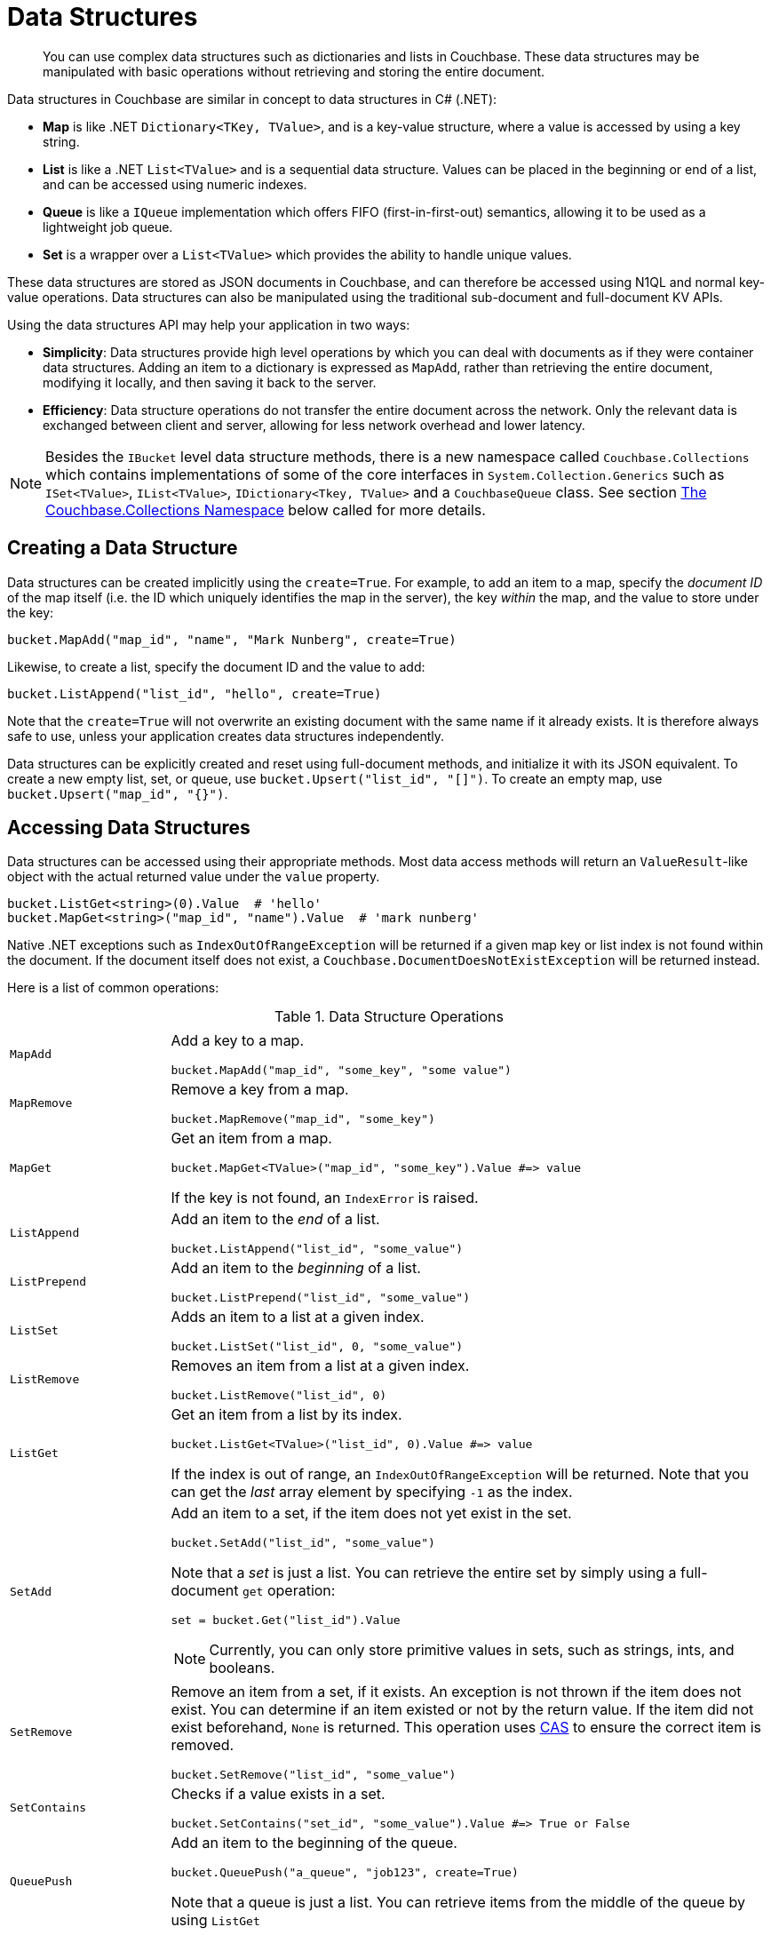 = Data Structures

[abstract]
You can use complex data structures such as dictionaries and lists in Couchbase.
These data structures may be manipulated with basic operations without retrieving and storing the entire document.

Data structures in Couchbase are similar in concept to data structures in C# (.NET):

* *Map* is like .NET `Dictionary<TKey, TValue>`, and is a key-value structure, where a value is accessed by using a key string.
* *List* is like a .NET `List<TValue>` and is a sequential data structure.
Values can be placed in the beginning or end of a list, and can be accessed using numeric indexes.
* *Queue* is like a `IQueue` implementation which offers FIFO (first-in-first-out) semantics, allowing it to be used as a lightweight job queue.
* *Set* is a wrapper over a `List<TValue>` which provides the ability to handle unique values.

These data structures are stored as JSON documents in Couchbase, and can therefore be accessed using N1QL and normal key-value operations.
Data structures can also be manipulated using the traditional sub-document and full-document KV APIs.

Using the data structures API may help your application in two ways:

* *Simplicity*: Data structures provide high level operations by which you can deal with documents as if they were container data structures.
Adding an item to a dictionary is expressed as `MapAdd`, rather than retrieving the entire document, modifying it locally, and then saving it back to the server.
* *Efficiency*: Data structure operations do not transfer the entire document across the network.
Only the relevant data is exchanged between client and server, allowing for less network overhead and lower latency.

NOTE: Besides the [.api]`IBucket` level data structure methods, there is a new namespace called [.api]`Couchbase.Collections` which contains implementations of some of the core interfaces in [.api]`System.Collection.Generics` such as [.api]`ISet<TValue>`, [.api]`IList<TValue>`, [.api]`IDictionary<Tkey, TValue>` and a [.api]`CouchbaseQueue` class.
See section <<couchbase-collections,The Couchbase.Collections Namespace>> below called for more details.

== Creating a Data Structure

Data structures can be created implicitly using the [.opt]`create=True`.
For example, to add an item to a map, specify the _document ID_ of the map itself (i.e.
the ID which uniquely identifies the map in the server), the key _within_ the map, and the value to store under the key:

[source,csharp]
----
bucket.MapAdd("map_id", "name", "Mark Nunberg", create=True)
----

Likewise, to create a list, specify the document ID and the value to add:

[source,csharp]
----
bucket.ListAppend("list_id", "hello", create=True)
----

Note that the [.opt]`create=True` will not overwrite an existing document with the same name if it already exists.
It is therefore always safe to use, unless your application creates data structures independently.

Data structures can be explicitly created and reset using full-document methods, and initialize it with its JSON equivalent.
To create a new empty list, set, or queue, use `bucket.Upsert("list_id", "[]")`.
To create an empty map, use `bucket.Upsert("map_id", "{}")`.

== Accessing Data Structures

Data structures can be accessed using their appropriate methods.
Most data access methods will return an [.api]`ValueResult`-like object with the actual returned value under the [.var]`value` property.

[source,csharp]
----
bucket.ListGet<string>(0).Value  # 'hello'
bucket.MapGet<string>("map_id", "name").Value  # 'mark nunberg'
----

Native .NET exceptions such as [.api]`IndexOutOfRangeException` will be returned if a given map key or list index is not found within the document.
If the document itself does not exist, a [.api]`Couchbase.DocumentDoesNotExistException` will be returned instead.

Here is a list of common operations:

.Data Structure Operations
[cols="25,94"]
|===
| |

| [.api]`MapAdd`
a|
Add a key to a map.

[source,csharp]
----
bucket.MapAdd("map_id", "some_key", "some value")
----

| [.api]`MapRemove`
a|
Remove a key from a map.

[source,csharp]
----
bucket.MapRemove("map_id", "some_key")
----

| [.api]`MapGet`
a|
Get an item from a map.

[source,csharp]
----
bucket.MapGet<TValue>("map_id", "some_key").Value #=> value
----

If the key is not found, an [.api]`IndexError` is raised.

| [.api]`ListAppend`
a|
Add an item to the _end_ of a list.

[source,csharp]
----
bucket.ListAppend("list_id", "some_value")
----

| [.api]`ListPrepend`
a|
Add an item to the _beginning_ of a list.

[source,csharp]
----
bucket.ListPrepend("list_id", "some_value")
----

| [.api]`ListSet`
a|
Adds an item to a list at a given index.

[source,csharp]
----
bucket.ListSet("list_id", 0, "some_value")
----

| [.api]`ListRemove`
a|
Removes an item from a list at a given index.

[source,csharp]
----
bucket.ListRemove("list_id", 0)
----

| [.api]`ListGet`
a|
Get an item from a list by its index.

[source,csharp]
----
bucket.ListGet<TValue>("list_id", 0).Value #=> value
----

If the index is out of range, an [.api]`IndexOutOfRangeException` will be returned.
Note that you can get the _last_ array element by specifying `-1` as the index.

| [.api]`SetAdd`
a|
Add an item to a set, if the item does not yet exist in the set.

[source,csharp]
----
bucket.SetAdd("list_id", "some_value")
----

Note that a _set_ is just a list.
You can retrieve the entire set by simply using a full-document [.api]`get` operation:

[source,csharp]
----
set = bucket.Get("list_id").Value
----

NOTE: Currently, you can only store primitive values in sets, such as strings, ints, and booleans.

| [.api]`SetRemove`
a|
Remove an item from a set, if it exists.
An exception is not thrown if the item does not exist.
You can determine if an item existed or not by the return value.
If the item did not exist beforehand, `None` is returned.
This operation uses xref:concurrent-mutations-cluster.adoc[CAS] to ensure the correct item is removed.

[source,csharp]
----
bucket.SetRemove("list_id", "some_value")
----

| [.api]`SetContains`
a|
Checks if a value exists in a set.

[source,csharp]
----
bucket.SetContains("set_id", "some_value").Value #=> True or False
----

| [.api]`QueuePush`
a|
Add an item to the beginning of the queue.

[source,csharp]
----
bucket.QueuePush("a_queue", "job123", create=True)
----

Note that a queue is just a list.
You can retrieve items from the middle of the queue by using [.api]`ListGet`

| [.api]`QueuePop`
a|
Remove an item from the end queue and return it.
This operation uses xref:concurrent-mutations-cluster.adoc[CAS] to ensure no two processs can retrieve the same item.

[source,csharp]
----
item = bucket.QueuePop("a_queue").Value #=> 'job123'
----

If the queue is empty, then a [.api]`couchbase.exceptions.QueueEmpty` error is thrown.

| [.api]`MapSize`, [.api]`ListSize`, [.api]`SetSize`, [.api]`QueueSize`
a|
These methods get the length of the data structure.
For maps, this is the number of key-value pairs inside the map.
For lists, queues, and sets, this is the number of elements in the structure.

[source,csharp]
----
len = bucket.ListSize('a_list').Value #=> 42
----
|===

Note that there are only *two* basic types: map and list.
Types such as _queue_ and _set_ are merely derivatives of _list_.

== Data Structures and Key-Value APIs

Data structures can be accessed using key-value APIs as well.
In fact, the data structure API is actually a client-side wrapper _around_ the key-value and sub-document API.
Most of the data structure APIs wrap the sub-document API directly.

NOTE: Because the data structure API is just a wrapper around the various key-value APIs, you are free to switch between them in your code.

[#couchbase-collections]
== The Couchbase.Collections Namespace

In addition to the [.api]`IBucket` level methods for working with Data Structures, the .NET SDK also has implementations of [.api]`System.Collection.Generic` interfaces for Sets, Lists, Queues and Dictionaries.
Instead of maintaining in-memory storage, these implementations persist to Couchbase Server as a JSON document as the structure is modified.

NOTE: These classes are idiomatic to the .NET framework and thus are available to the SDK.
Other SDKs may or may not support equivalents and/or have implementations that are platform idiomatic.

== [.api]`CouchbaseSet<TValue>`

This class is an implementation of [.api]`ISet<TValue>` and represents a set, which is a data structure that can store certain values in any order without duplicates.
The underlying storage medium is a JSON document with a single array: "[]".
The CouchbaseSet supports the following operations:

[cols="100,167"]
|===
| *Method*
| *Description*

| [.api]`GetEnumerator`
| Returns an enumerator that iterates through the collection.

| [.api]`Add(TValue)`
| Adds a value to the set.

| [.api]`Clear()`
| Removes all values from the set.

| [.api]`Contains(TValue)`
| Checks if an items exists within the set.

| [.api]`CopyTo(TArray, startIndex)`
| Copies the set to another array at a given index.

| [.api]`Remove(TValue)`
| Removes an item from the set.

| [.api]`Count`
| Returns the total number of items int the set.

| [.api]`SetEquals(IEnumerable<Tvalue>)`
| Compares two sets.

| [.api]`Overlaps(IEnumerable<Tvalue>)`
| Determines whether the current set overlaps with the specified collection.

| [.api]`IsSupersetOf(IEnumerable<TValue>)`
| Determines whether the current set is a superset of a specified collection.

| [.api]`IsSubsetOf(IEnumerable<TValue> other)`
| Determines whether a set is a subset of a specified collection.

| [.api]`SymmetricExceptWith(IEnumerable<TValue>)`
| Modifies the current set so that it contains only elements that are present either in the current set or in the specified collection, but not both.

| [.api]`ExceptWith(IEnumerable<TValue>)`
| Removes all elements in the specified collection from the current set.

| [.api]`IntersectWith(IEnumerable<TValue>)`
| Modifies the current set so that it contains only elements that are also in a specified collection.

| [.api]`UnionWith(IEnumerable<TValue>)`
| Modifies the current set so that it contains all elements that are present in the current set, in the specified collection, or in both.
|===

Here is an example of using the [.api]`CouchbaseSet`:

[source,csharp]
----
public class Poco
{
    public string Key { get; set; }
    public string Name { get; set; }
    protected bool Equals(Poco other)
    {
        return string.Equals(Key, other.Key, StringComparison.OrdinalIgnoreCase);
    }
    public override bool Equals(object obj)
    {
        if (ReferenceEquals(null, obj)) return false;
        if (ReferenceEquals(this, obj)) return true;
        if (obj.GetType() != this.GetType()) return false;
        return Equals((Poco) obj);
    }
    public override int GetHashCode()
    {
        return (Key != null ? StringComparer.OrdinalIgnoreCase.GetHashCode(Key) : 0);
    }
}

var collection = new CouchbaseSet<Poco>(_bucket, "pocos");
collection.Add(new Poco { Key = "poco1", Name = "Poco-pica" });
collection.Remove(new Poco {Key = "poco1", Name = "Poco-pica"});

var exists = collection.Contains(new Poco {Key = "poco1", Name = "Poco-pica"});
foreach(var poco in collection){ Console.WriteLine(poco);}
----

The Poco class overrides [.api]`Equals()` and [.api]`GetHashCode()` will be used henceforth in each example.

== CouchbaseDictionary<TKey, TValue>

The [.api]`CouchbaseDictionary` class is an implementation of [.api]`IDictionary<TKey, TValue>` which stores its values as a hash map in a JSON document in Couchbase.
It supports the following operations:

[cols="50,67"]
|===
| *Method*
| *Description*

| [.api]`Key`
| Gets the key for this document.

| [.api]`GetEnumerator()`
| Returns an enumerator that iterates through the collection.

| [.api]`Add(KeyValuePair<TKey, TValue>)`
| Adds an item to the hash map.

| [.api]`Clear()`
| Removes all items from the hash map.

| [.api]`Contains(KeyValuePair<TKey, TValue>)`
| Determines if an item exists within the hash map.

| [.api]`CopyTo(KeyValuePair<TKey, TValue>[], arrayIndex)`
| Copies the values to an array starting at an index.

| [.api]`Remove(KeyValuePair<TKey, TValue> item)`
| Removes an item from the hash map.

| [.api]`Count`
| Returns the total number of items into the hash map.

| [.api]`Add(TKey key, TValue value)`
| Adds an item to the hash map.

| [.api]`Remove(TKey key)`
| Removes an item from the hash map.

| [.api]`TryGetValue(TKey key, out TValue value)`
| Gets a value from the hash map at a given key.

| [.api]`this[TKey key]`
| Indexer - gets a value from the hash map at a given key.

| Keys[.api]````
| Get all of the keys in the document.

| [.api]`Values`
| Get all of the values in the document.
|===

Here is an example using the CouchbaseDictionary<TKey, TValue>:

[source,csharp]
----
var dictionary = new CouchbaseDictionary<string, Poco>(_bucket, key);
dictionary.Add("somekey1", new Poco { Name = "poco1" });
dictionary.Add("somekey2", new Poco { Name = "poco2" });
var removed = dictionary.Remove("somekey2");

foreach(var kv in dictionary)
{
    Console.WriteLine("{0}=>{1}", kv.Key, kv.Value);
}
----

== CouchbaseList<TValue>

The [.api]`CouchbaseList<TValue>` is an implementation of [.api]`IList<TValue>` and represents a list of items including duplicates.
It supports the following operations:

[cols="20925,47888"]
|===
| *Method*
| *Description*

| [.api]`Key`
| Gets the key for this document.

| [.api]`Add(T item)`
| Adds an item to the list.

| [.api]`GetEnumerator()`
| Returns an enumerator that iterates through the collection.

| [.api]`Contains(T item)`
| Determines if an item exists in the list.

| [.api]`Remove(T item)`
| Removes an item from the list.

| [.api]`IndexOf(T item)`
| Gets the index of an item in the list.

| [.api]`Insert(int index, T item)`
| Inserts an item into the list at a given index.

| [.api]`RemoveAt(int index)`
| Removes an item from the list at a given index.

| [.api]`this[int index]`
| Indexer - gets an item in the list at a given index.

| [.api]`Get(int index)`
| Gets an item in the list at a given index.

| [.api]`Clear()`
| Removes all items from the list.

| [.api]`Count`
| Returns the total number of items into the list.
|===

Here is an example using the [.api]`CouchbaseList<TValue>`:

[source,csharp]
----
var collection = new CouchbaseList<Poco>(_bucket, "BucketListTests_Test_Enumeration");

var numItems = 5;
for (var i = 0; i < numItems; i++)
{
    collection.Add(new Poco {Key = "poco"+i, Name = "Poco-pica"+i});
}

foreach (var poco in collection)
{
    Console.WriteLine(poco);
}
----

== CouchbaseQueue<TValue>

The [.api]`CouchbaseQueue<TValue>` is implementation of a Queue data structure and offers similar functionality to [.api]`System.Collections.Generic.Queue<TValue>`.
It offers the following operations:

[cols="111,100"]
|===
| *Method*
| *Description*

| [.api]`Key`
| Gets the key for this document.

| [.api]`GetEnumerator()`
| Returns an enumerator that iterates through the collection.

| [.api]`Clear()`
| Removes all items from the queue.

| [.api]`CopyTo(KeyValuePair<TKey, TValue>[], arrayIndex)`
| Copies the values to an array starting at an index.

| [.api]`Dequeue()`
| Removes and returns the object at the beginning of the queue.
This operation uses xref:concurrent-mutations-cluster.adoc[CAS] to ensure no two calls gets the same item.

| [.api]`Enqueue(T item)`
| Adds an object to the end of the queue.

| [.api]`Peek()`
| Returns the object at the beginning of the queue without removing it.
|===

Here is an example of using the [.api]`CouchbaseQueue<TValue>`:

[source,csharp]
----
var queue = new CouchbaseQueue<Poco>(_bucket, key);
queue.Enqueue(new Poco { Name = "pcoco1" });
queue.Enqueue(new Poco { Name = "pcoco2" });
queue.Enqueue(new Poco { Name = "pcoco3" });

var item = queue.Peek();
Console.WriteLine(item);
----

== Concurrency

Where appropriate, all of operations on the [.api]`IBucket` level and the implementations in [.api]`Couchbase.Collections` utilise the xref:concurrent-mutations-cluster.adoc[CAS] (Compare and Swap) value when manipulating data to ensure that two different processes do not manipulate the same data at the same time.
For example: when using [.api]`QueuePop`, two threads could not receive the same item.
